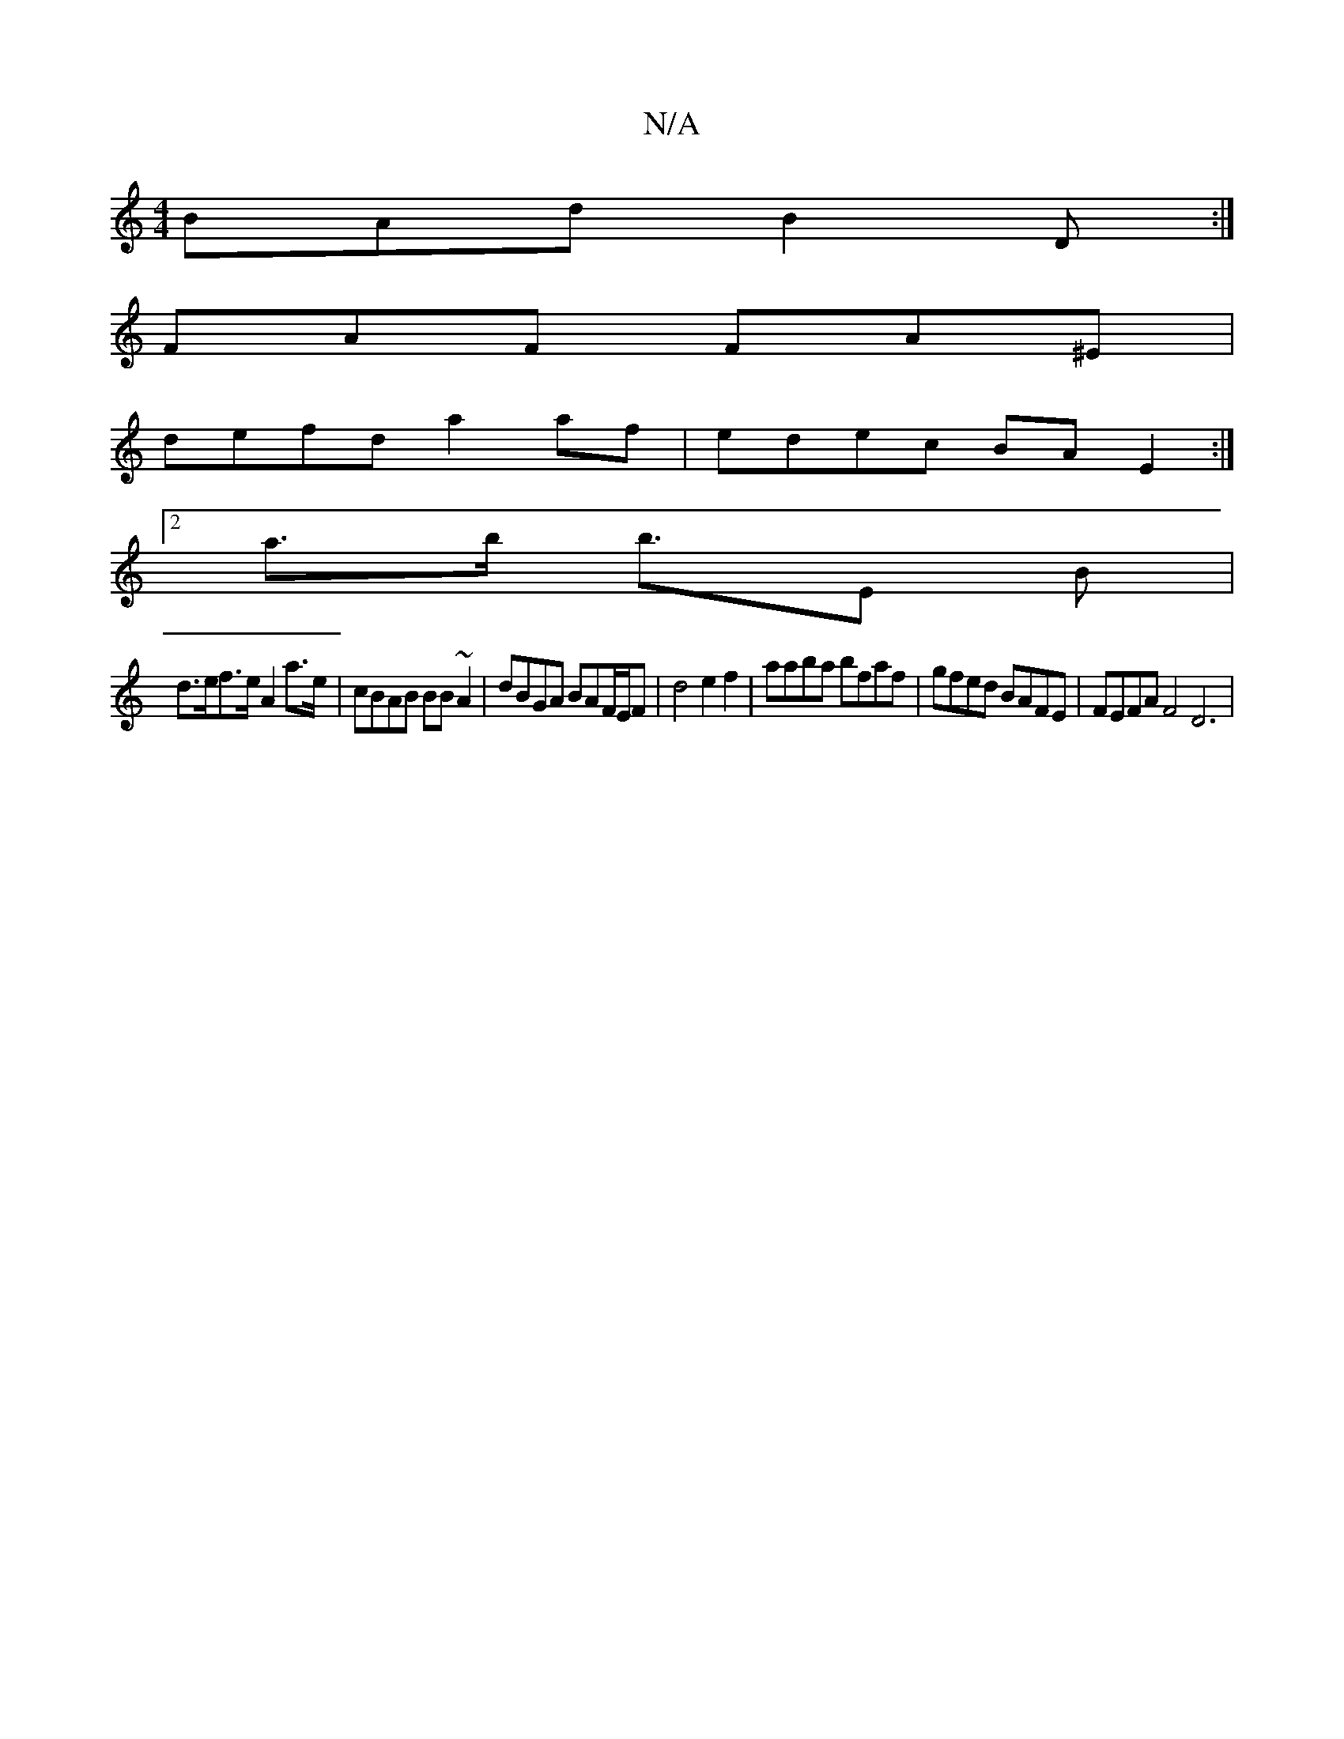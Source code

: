 X:1
T:N/A
M:4/4
R:N/A
K:Cmajor
 BAd B2 D:|
FAF FA^E |
defd a2 af | edec BA E2 :|
[2a>b b>E2 B |
d>ef>e A2 a>e|cBAB BB~A2 | dBGA BAF/E/F|d4 e2f2|aaba bfaf|gfed BAFE | FEFA F4 D6|

|:d2BG AdBd | cAB~F E3 E :|[|

A2 EA dBeB|BdBG E2F2|